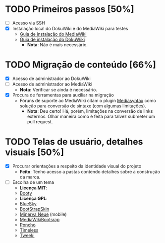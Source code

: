 * TODO Primeiros passos [50%]
- [ ] Acesso via SSH
- [X] Instalação local do DokuWiki e do MediaWiki para testes
  + [[https://www.mediawiki.org/wiki/Manual:Installation_guide][Guia de instalação do MediaWiki]]
  + [[https://www.dokuwiki.org/install][Guia de instalação do DokuWiki]]
    + *Nota*: Não é mais necessário.

* TODO Migração de conteúdo [66%]
- [X] Acesso de administrador ao DokuWiki
- [ ] Acesso de administrador ao MediaWiki
  + *Nota:* Verificar se ainda é necessário.
- [X] Procura de ferramentas para auxiliar na migração
  + Fóruns de suporte ao MediaWiki citam o plugin [[http://www.staerk.de/thorsten/Mediasyntax][Mediasyntax]] como solução para conversão de sintaxe (com algumas limitações).
     + *Nota*: Deu certo! Há, porém, limitações na conversão de links externos. Olhar maneira como é feita para talvez submeter um pull request.

* TODO Telas de usuário, detalhes visuais [50%]
- [X] Procurar orientações a respeito da identidade visual do projeto
   + *Feito*: Tenho acesso a pastas contendo detalhes sobre a construção da marca.
- [ ] Escolha de um tema
   + *Licença MIT*:
   + [[https://www.mediawiki.org/wiki/Skin:Booty][Booty]]
   + *Licença GPL*:
   + [[https://www.mediawiki.org/wiki/Skin:BlueSky][BlueSky]]
   + [[https://www.mediawiki.org/wiki/Skin:BootStrapSkin][BootStrapSkin]]
   + [[https://www.mediawiki.org/wiki/Skin:Minerva_Neue][Minerva Neue]] (mobile)
   + [[https://www.mediawiki.org/wiki/Skin:MediaWikiBootstrap][MediaWikiBootsrap]]
   + [[https://www.mediawiki.org/wiki/Skin:Poncho][Poncho]]
   + [[https://www.mediawiki.org/wiki/Skin:Timeless][Timeless]]
   + [[https://www.mediawiki.org/wiki/Skin:Tweeki][Tweeki]]
